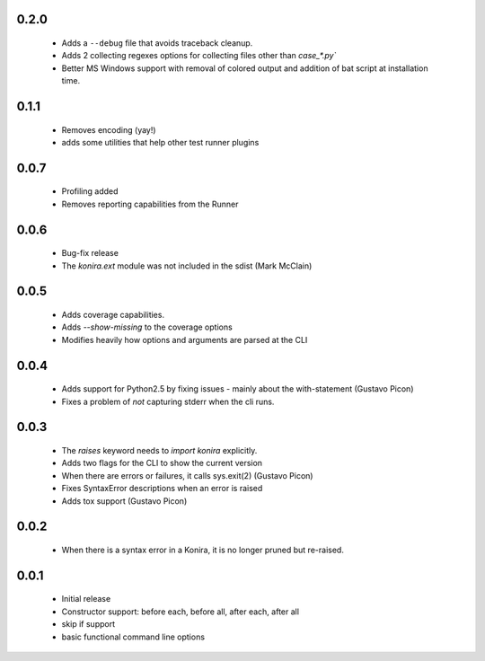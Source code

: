 .. _changelog:

0.2.0
-----
 * Adds a ``--debug`` file that avoids traceback cleanup.
 * Adds 2 collecting regexes options for collecting files other than
   `case_*.py``
 * Better MS Windows support with removal of colored output and addition of
   bat script at installation time.

0.1.1
-----
 * Removes encoding (yay!)
 * adds some utilities that help other test runner plugins

0.0.7
-----
 * Profiling added
 * Removes reporting capabilities from the Runner


0.0.6
-----
 * Bug-fix release
 * The `konira.ext` module was not included in the sdist (Mark McClain)


0.0.5
-----
 * Adds coverage capabilities.
 * Adds `--show-missing` to the coverage options
 * Modifies heavily how options and arguments are parsed at the CLI


0.0.4
-----
 * Adds support for Python2.5 by fixing issues - mainly about the
   with-statement (Gustavo Picon)
 * Fixes a problem of *not* capturing stderr when the cli runs.


0.0.3
-----
 * The `raises` keyword needs to `import konira` explicitly.
 * Adds two flags for the CLI to show the current version
 * When there are errors or failures, it calls sys.exit(2) (Gustavo Picon)
 * Fixes SyntaxError descriptions when an error is raised
 * Adds tox support (Gustavo Picon)


0.0.2
-----
 * When there is a syntax error in a Konira, it is no longer pruned but
   re-raised.


0.0.1
-----
 * Initial release
 * Constructor support: before each, before all, after each, after all 
 * skip if support
 * basic functional command line options
